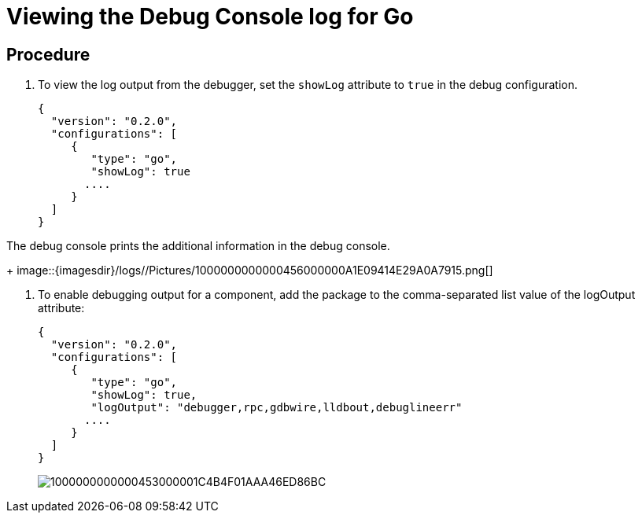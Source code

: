 [id="viewing-the-debug-console-log-for-go_{context}"]
= Viewing the Debug Console log for Go

[discrete]
== Procedure

. To view the log output from the debugger, set the `showLog` attribute to `true` in the debug configuration.
+
----
{
  "version": "0.2.0",
  "configurations": [
     {
        "type": "go",
        "showLog": true
       ....
     }
  ]
}
----

The debug console prints the additional information in the debug
console.
+
image::{imagesdir}/logs//Pictures/1000000000000456000000A1E09414E29A0A7915.png[] +

. To enable debugging output for a component, add the package to the comma-separated list value of the logOutput attribute:
+
----
{
  "version": "0.2.0",
  "configurations": [
     {
        "type": "go",
        "showLog": true,
        "logOutput": "debugger,rpc,gdbwire,lldbout,debuglineerr"
       ....
     }
  ]
}
----
+
image::{imagesdir}/logs//Pictures/1000000000000453000001C4B4F01AAA46ED86BC.png[]
